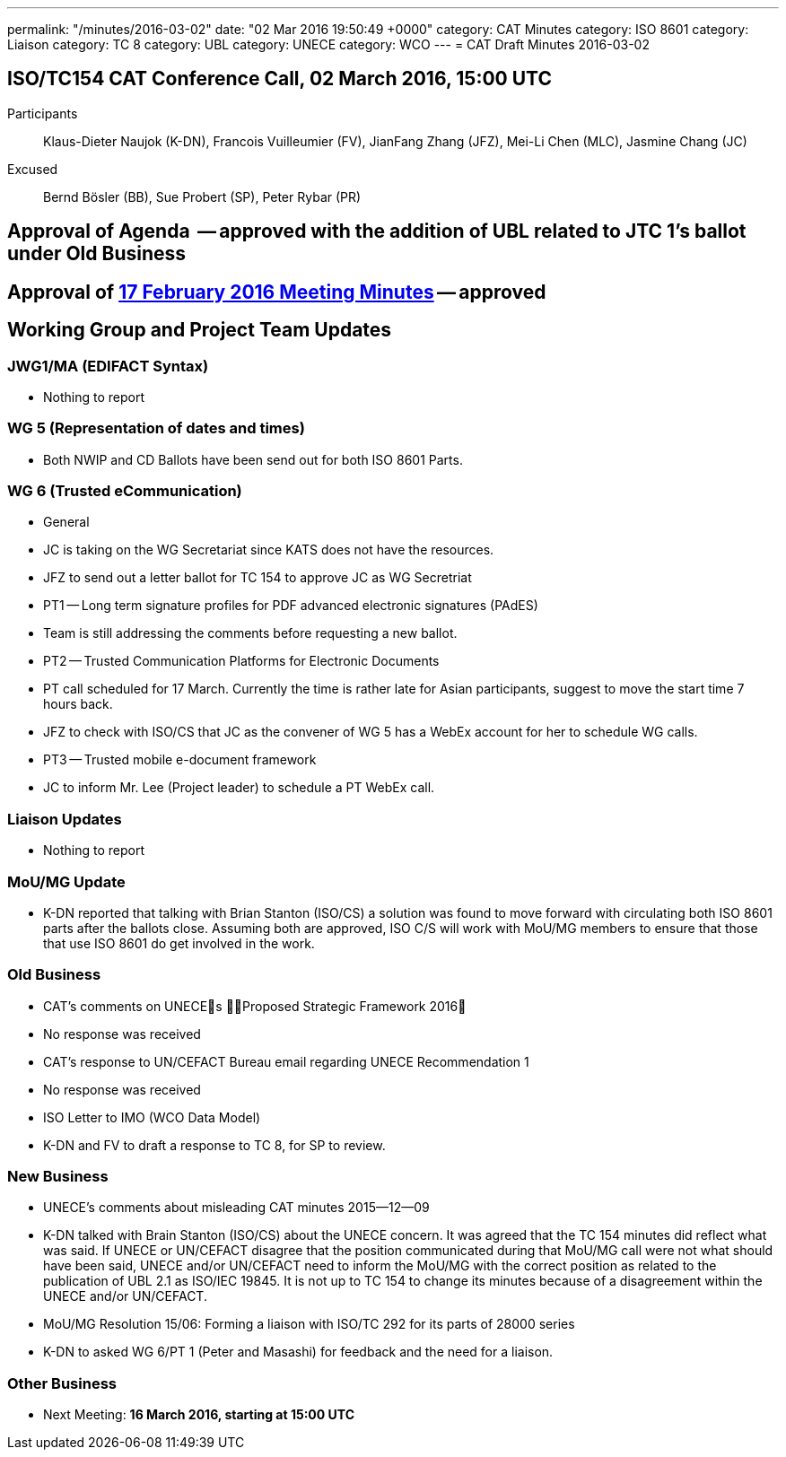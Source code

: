 ---
permalink: "/minutes/2016-03-02"
date: "02 Mar 2016 19:50:49 +0000"
category: CAT Minutes
category: ISO 8601
category: Liaison
category: TC 8
category: UBL
category: UNECE
category: WCO
---
= CAT Draft Minutes 2016-03-02

== ISO/TC154 CAT Conference Call, 02 March 2016, 15:00 UTC
Participants::  Klaus-Dieter Naujok (K-DN), Francois Vuilleumier (FV), JianFang Zhang (JFZ), Mei-Li Chen (MLC), Jasmine Chang (JC)
Excused::  Bernd Bösler (BB), Sue Probert (SP), Peter Rybar (PR)

== Approval of Agenda  -- *approved* with the addition of UBL related to JTC 1's ballot under Old Business
== Approval of link:2016-02-17[17 February 2016 Meeting Minutes] -- *approved*
== Working Group and Project Team Updates

=== JWG1/MA (EDIFACT Syntax)

* Nothing to report


=== WG 5 (Representation of dates and times)

* Both NWIP and CD Ballots have been send out for both ISO 8601 Parts.


=== WG 6 (Trusted eCommunication)

* General

* JC is taking on the WG Secretariat since KATS does not have the resources.
* JFZ to send out a letter ballot for TC 154 to approve JC as WG Secretriat


* PT1 -- Long term signature profiles for PDF advanced electronic signatures (PAdES)

* Team is still addressing the comments before requesting a new ballot.


* PT2 -- Trusted Communication Platforms for Electronic Documents

* PT call scheduled for 17 March. Currently the time is rather late for Asian participants, suggest to move the start time 7 hours back.
* JFZ to check with ISO/CS that JC as the convener of WG 5 has a WebEx account for her to schedule WG calls.


* PT3 -- Trusted mobile e-document framework

* JC to inform Mr. Lee (Project leader) to schedule a PT WebEx call.






=== Liaison Updates

* Nothing to report


=== MoU/MG Update

* K-DN reported that talking with Brian Stanton (ISO/CS) a solution was found to move forward with circulating both ISO 8601 parts after the ballots close. Assuming both are approved, ISO C/S will work with MoU/MG members to ensure that those that use ISO 8601 do get involved in the work.


=== Old Business

* CAT's comments on UNECEs Proposed Strategic Framework 2016

* No response was received


* CAT's response to UN/CEFACT Bureau email regarding UNECE Recommendation 1

* No response was received


* ISO Letter to IMO (WCO Data Model)

* K-DN and FV to draft a response to TC 8, for SP to review.




=== New Business

* UNECE's comments about misleading CAT minutes 2015--12--09

* K-DN talked with Brain Stanton (ISO/CS) about the UNECE concern. It was agreed that the TC 154 minutes did reflect what was said. If UNECE or UN/CEFACT disagree that the position communicated during that MoU/MG call were not what should have been said, UNECE and/or UN/CEFACT need to inform the MoU/MG with the correct position as related to the publication of UBL 2.1 as ISO/IEC 19845. It is not up to TC 154 to change its minutes because of a disagreement within the UNECE and/or UN/CEFACT.


* MoU/MG Resolution 15/06: Forming a liaison with ISO/TC 292 for its parts of 28000 series

* K-DN to asked WG 6/PT 1 (Peter and Masashi) for feedback and the need for a liaison.




=== Other Business
* Next Meeting: *16 March 2016, starting at 15:00 UTC*

